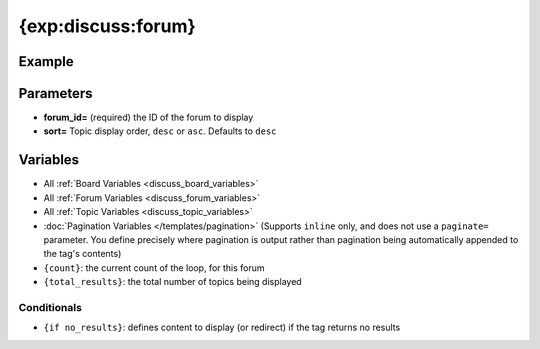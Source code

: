 ###################
{exp:discuss:forum}
###################

*******
Example
*******

**********
Parameters
**********

- **forum_id=** (required) the ID of the forum to display
- **sort=** Topic display order, ``desc`` or ``asc``. Defaults to ``desc``

*********
Variables
*********

- All :ref:`Board Variables <discuss_board_variables>`
- All :ref:`Forum Variables <discuss_forum_variables>`
- All :ref:`Topic Variables <discuss_topic_variables>`
- :doc:`Pagination Variables </templates/pagination>` (Supports ``inline`` only, and does not use a ``paginate=`` parameter. You define precisely where pagination is output rather than pagination being automatically appended to the tag's contents)
- ``{count}``: the current count of the loop, for this forum
- ``{total_results}``: the total number of topics being displayed


Conditionals
------------

- ``{if no_results}``: defines content to display (or redirect) if the tag returns no results
